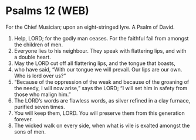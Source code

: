 * Psalms 12 (WEB)
:PROPERTIES:
:ID: WEB/19-PSA012
:END:

 For the Chief Musician; upon an eight-stringed lyre. A Psalm of David.
1. Help, LORD; for the godly man ceases. For the faithful fail from amongst the children of men.
2. Everyone lies to his neighbour. They speak with flattering lips, and with a double heart.
3. May the LORD cut off all flattering lips, and the tongue that boasts,
4. who have said, “With our tongue we will prevail. Our lips are our own. Who is lord over us?”
5. “Because of the oppression of the weak and because of the groaning of the needy, I will now arise,” says the LORD; “I will set him in safety from those who malign him.”
6. The LORD’s words are flawless words, as silver refined in a clay furnace, purified seven times.
7. You will keep them, LORD. You will preserve them from this generation forever.
8. The wicked walk on every side, when what is vile is exalted amongst the sons of men.
